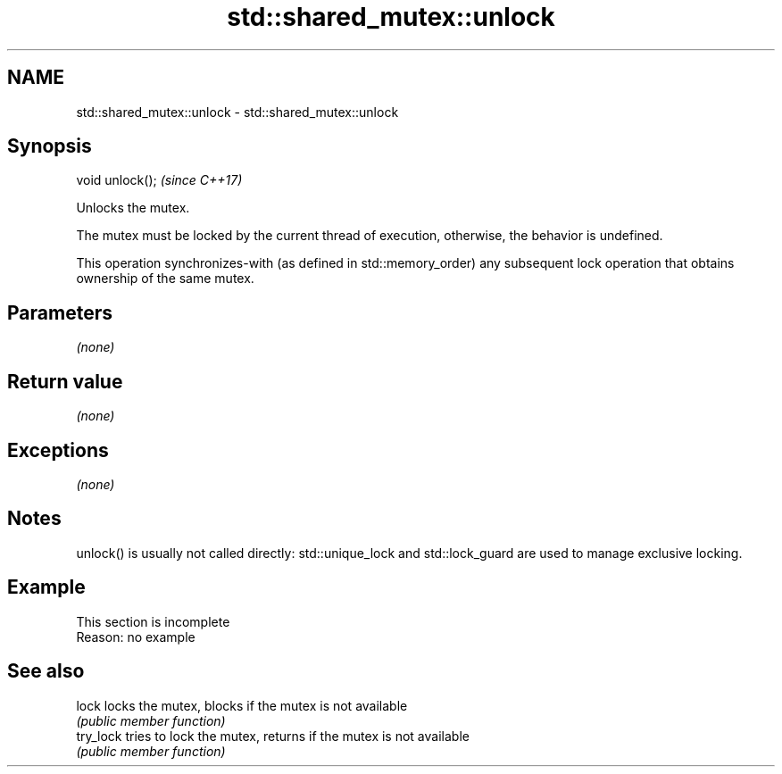 .TH std::shared_mutex::unlock 3 "2020.03.24" "http://cppreference.com" "C++ Standard Libary"
.SH NAME
std::shared_mutex::unlock \- std::shared_mutex::unlock

.SH Synopsis
   void unlock();  \fI(since C++17)\fP

   Unlocks the mutex.

   The mutex must be locked by the current thread of execution, otherwise, the behavior is undefined.

   This operation synchronizes-with (as defined in std::memory_order) any subsequent lock operation that obtains ownership of the same mutex.

.SH Parameters

   \fI(none)\fP

.SH Return value

   \fI(none)\fP

.SH Exceptions

   \fI(none)\fP

.SH Notes

   unlock() is usually not called directly: std::unique_lock and std::lock_guard are used to manage exclusive locking.

.SH Example

    This section is incomplete
    Reason: no example

.SH See also

   lock     locks the mutex, blocks if the mutex is not available
            \fI(public member function)\fP
   try_lock tries to lock the mutex, returns if the mutex is not available
            \fI(public member function)\fP

